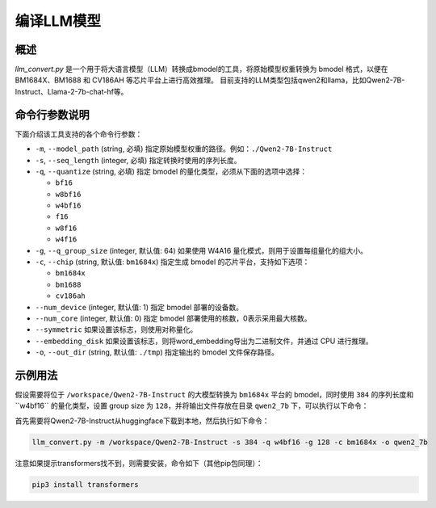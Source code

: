 .. _llm_convert:

编译LLM模型
===========================

概述
----

`llm_convert.py` 是一个用于将大语言模型（LLM）转换成bmodel的工具，将原始模型权重转换为 bmodel 格式，以便在 BM1684X、BM1688 和 CV186AH 等芯片平台上进行高效推理。
目前支持的LLM类型包括qwen2和llama，比如Qwen2-7B-Instruct、Llama-2-7b-chat-hf等。



命令行参数说明
----------------

下面介绍该工具支持的各个命令行参数：

- ``-m``, ``--model_path`` (string, 必填)
  指定原始模型权重的路径。例如：``./Qwen2-7B-Instruct``

- ``-s``, ``--seq_length`` (integer, 必填)
  指定转换时使用的序列长度。

- ``-q``, ``--quantize`` (string, 必填)
  指定 bmodel 的量化类型，必须从下面的选项中选择：

  - ``bf16``
  - ``w8bf16``
  - ``w4bf16``
  - ``f16``
  - ``w8f16``
  - ``w4f16``

- ``-g``, ``--q_group_size`` (integer, 默认值: 64)
  如果使用 W4A16 量化模式，则用于设置每组量化的组大小。

- ``-c``, ``--chip`` (string, 默认值: ``bm1684x``)
  指定生成 bmodel 的芯片平台，支持如下选项：

  - ``bm1684x``
  - ``bm1688``
  - ``cv186ah``

- ``--num_device`` (integer, 默认值: 1)
  指定 bmodel 部署的设备数。

- ``--num_core`` (integer, 默认值: 0)
  指定 bmodel 部署使用的核数，0表示采用最大核数。

- ``--symmetric``
  如果设置该标志，则使用对称量化。

- ``--embedding_disk``
  如果设置该标志，则将word_embedding导出为二进制文件，并通过 CPU 进行推理。

- ``-o``, ``--out_dir`` (string, 默认值: ``./tmp``)
  指定输出的 bmodel 文件保存路径。

示例用法
---------

假设需要将位于 ``/workspace/Qwen2-7B-Instruct`` 的大模型转换为 ``bm1684x`` 平台的 bmodel，同时使用 ``384`` 的序列长度和``w4bf16`` 的量化类型，设置 group size 为 ``128``，并将输出文件存放在目录 ``qwen2_7b`` 下，可以执行以下命令：

首先需要将Qwen2-7B-Instruct从huggingface下载到本地，然后执行如下命令：

.. code-block:: bash

   llm_convert.py -m /workspace/Qwen2-7B-Instruct -s 384 -q w4bf16 -g 128 -c bm1684x -o qwen2_7b

注意如果提示transformers找不到，则需要安装，命令如下（其他pip包同理）：

.. code-block:: bash

   pip3 install transformers



